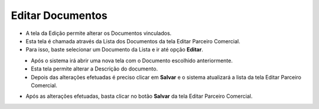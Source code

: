 Editar Documentos
#################
- A tela da Edição permite alterar os Documentos vinculados.

- Esta tela é chamada através da Lista dos Documentos da tela Editar Parceiro Comercial.
- Para isso, baste selecionar um Documento da Lista e ir até opção **Editar**.

|imagem41|
   - Após o sistema irá abrir uma nova tela com o Documento escolhido anteriormente.   

|imagem42|
   - Esta tela permite alterar a Descrição do documento.
   - Depois das alterações efetuadas é preciso clicar em **Salvar** e o sistema atualizará a lista da tela Editar Parceiro Comercial.
   
- Após as alterações efetuadas, basta clicar no botão **Salvar** da tela Editar Parceiro Comercial.

.. |imagem41| image:: imagens/Parceiro_Comercial_41.png

.. |imagem42| image:: imagens/Parceiro_Comercial_42.png
